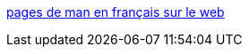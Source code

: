 :jbake-type: post
:jbake-status: published
:jbake-title: pages de man en français sur le web
:jbake-tags: software,system,documentation,linux,reference,_mois_déc.,_année_2005
:jbake-date: 2005-12-12
:jbake-depth: ../
:jbake-uri: shaarli/1134365207000.adoc
:jbake-source: https://nicolas-delsaux.hd.free.fr/Shaarli?searchterm=http%3A%2F%2Fdpobel.free.fr%2Fman%2Fhtml%2F&searchtags=software+system+documentation+linux+reference+_mois_d%C3%A9c.+_ann%C3%A9e_2005
:jbake-style: shaarli

http://dpobel.free.fr/man/html/[pages de man en français sur le web]


